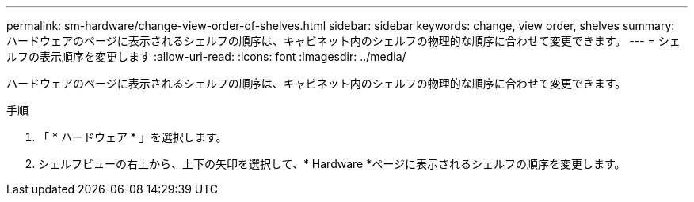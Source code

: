 ---
permalink: sm-hardware/change-view-order-of-shelves.html 
sidebar: sidebar 
keywords: change, view order, shelves 
summary: ハードウェアのページに表示されるシェルフの順序は、キャビネット内のシェルフの物理的な順序に合わせて変更できます。 
---
= シェルフの表示順序を変更します
:allow-uri-read: 
:icons: font
:imagesdir: ../media/


[role="lead"]
ハードウェアのページに表示されるシェルフの順序は、キャビネット内のシェルフの物理的な順序に合わせて変更できます。

.手順
. 「 * ハードウェア * 」を選択します。
. シェルフビューの右上から、上下の矢印を選択して、* Hardware *ページに表示されるシェルフの順序を変更します。

